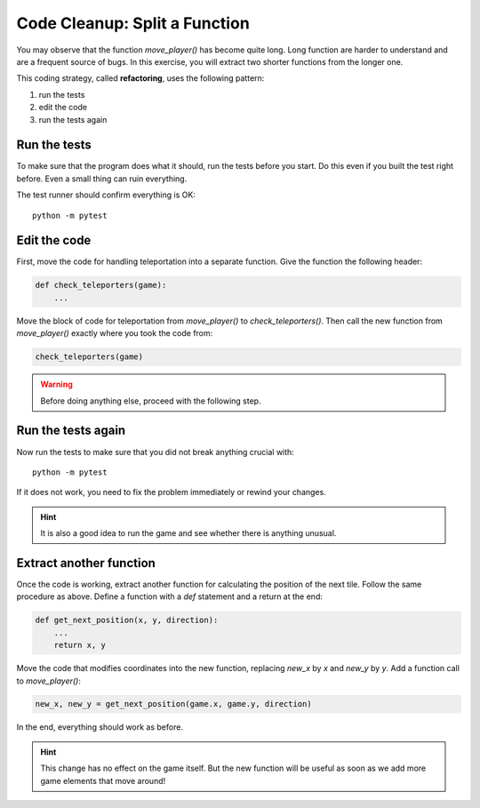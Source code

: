 Code Cleanup: Split a Function
==============================

You may observe that the function `move_player()` has become quite long.
Long function are harder to understand and are a frequent source of bugs.
In this exercise, you will extract two shorter functions from the longer one.

This coding strategy, called **refactoring**, uses the following pattern:

1. run the tests
2. edit the code
3. run the tests again

Run the tests
-------------

To make sure that the program does what it should, run the tests before you start.
Do this even if you built the test right before.
Even a small thing can ruin everything.

The test runner should confirm everything is OK:

::

    python -m pytest

Edit the code
-------------

First, move the code for handling teleportation into a separate function.
Give the function the following header:

.. code:: python3

   def check_teleporters(game):
       ...

Move the block of code for teleportation from `move_player()` to `check_teleporters()`.
Then call the new function from `move_player()` exactly where you took the code from:

.. code:: python3

   check_teleporters(game)

.. warning::

    Before doing anything else, proceed with the following step.

Run the tests again
-------------------

Now run the tests to make sure that you did not break anything crucial with:

::

    python -m pytest

If it does not work, you need to fix the problem immediately or rewind your changes.

.. hint::

    It is also a good idea to run the game and see whether there is anything unusual.

Extract another function
------------------------

Once the code is working, extract another function for calculating the position of the next tile.
Follow the same procedure as above.
Define a function with a `def` statement and a return at the end:

.. code:: python3

   def get_next_position(x, y, direction):
       ...
       return x, y

Move the code that modifies coordinates into the new function, replacing `new_x` by `x` and `new_y` by `y`.
Add a function call to `move_player()`:

.. code:: python3

   new_x, new_y = get_next_position(game.x, game.y, direction)

In the end, everything should work as before.

.. hint::

    This change has no effect on the game itself.
    But the new function will be useful as soon as we add more game elements that move around!
